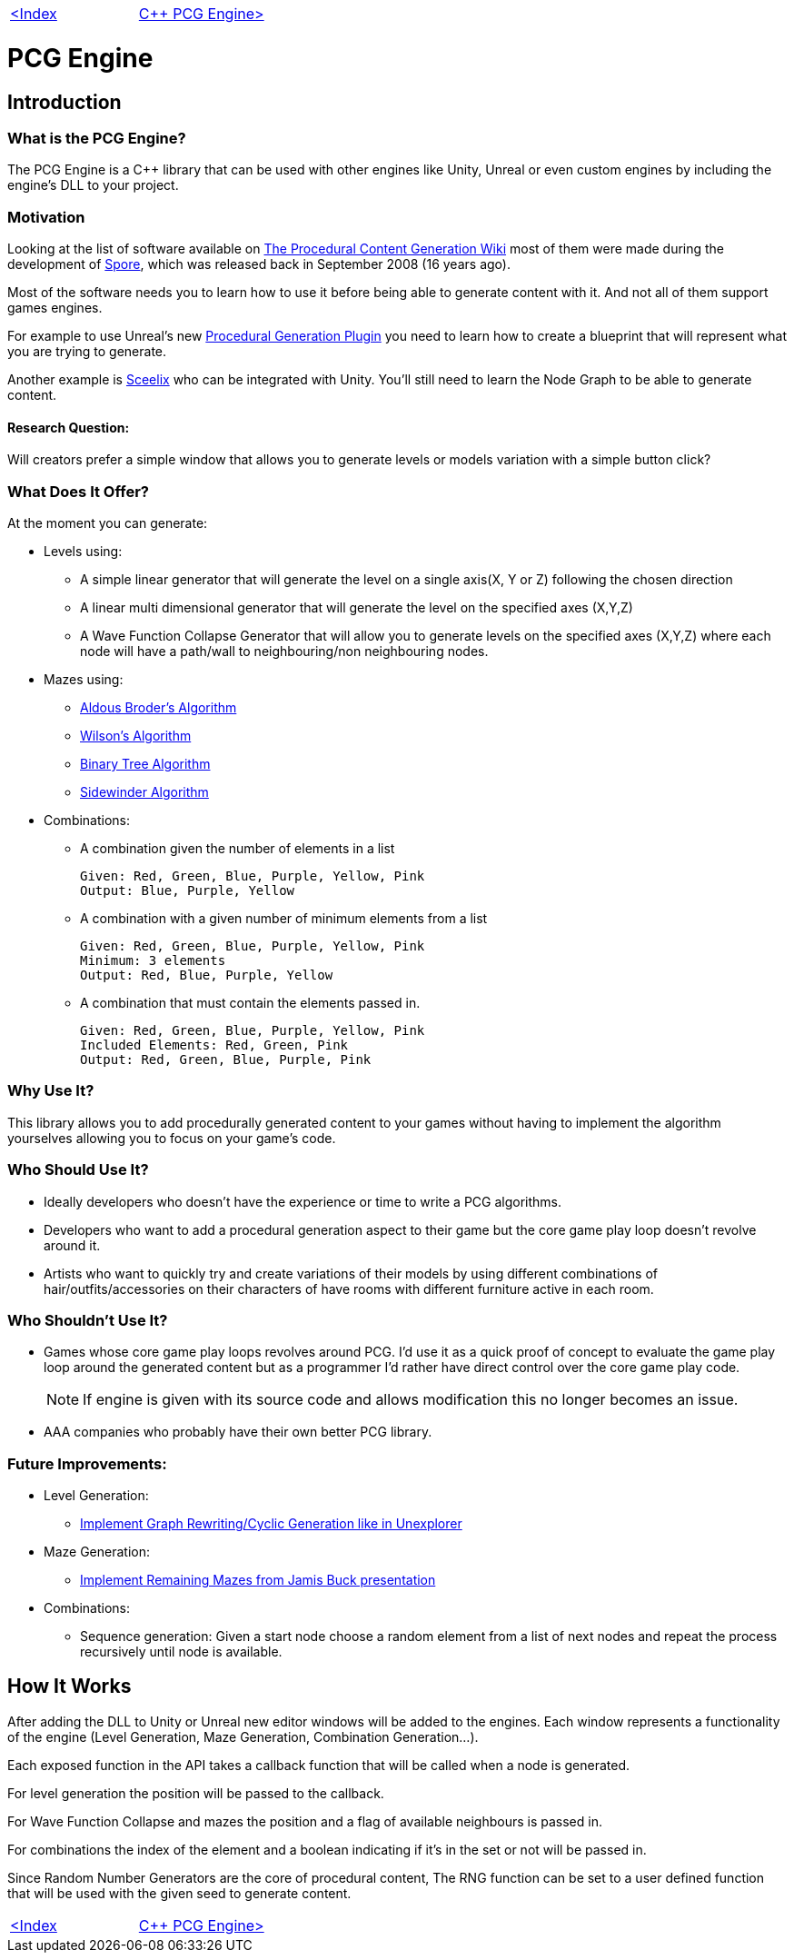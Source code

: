 [cols="<,>" frame=none, grid=none]
|===
|xref:Index.adoc[<Index]
|xref:PCG-Engine.adoc[C++ PCG Engine>]
|===

= PCG Engine 

== Introduction

=== What is the PCG Engine?

The PCG Engine is a C++ library that can be used with other engines like Unity, Unreal or even custom engines by including the engine's DLL to your project.

=== Motivation

Looking at the list of software available on http://pcg.wikidot.com/category-pcg-software[The Procedural Content Generation Wiki] most of them were made during the development of https://store.steampowered.com/app/17390/SPORE/[Spore], which was released back in September 2008 (16 years ago).

Most of the software needs you to learn how to use it before being able to generate content with it. And not all of them support games engines.

For example to use Unreal's new https://dev.epicgames.com/community/learning/tutorials/j4xJ/unreal-engine-introduction-to-procedural-generation-plugin-in-ue5-3[Procedural Generation Plugin] you need to learn how to create a blueprint that will represent what you are trying to generate.

Another example is https://sceelix.com[Sceelix] who can be integrated with Unity. You'll still need to learn the Node Graph to be able to generate content.

==== Research Question:

Will creators prefer a simple window that allows you to generate levels or models variation with a simple button click?

=== What Does It Offer?

At the moment you can generate:

* Levels using:

    ** A simple linear generator that will generate the level on a single axis(X, Y or Z) following the chosen direction
    
    ** A linear multi dimensional generator that will generate the level on the specified axes (X,Y,Z)
    
    ** A Wave Function Collapse Generator that will allow you to generate levels on the specified axes (X,Y,Z) where each node will have a path/wall to neighbouring/non neighbouring nodes.
    
* Mazes using:

    ** xref:https://weblog.jamisbuck.org/2011/1/17/maze-generation-aldous-broder-algorithm[Aldous Broder's Algorithm]
    
    ** xref:https://weblog.jamisbuck.org/2011/1/20/maze-generation-wilson-s-algorithm[Wilson's Algorithm]
    
    ** xref:https://weblog.jamisbuck.org/2011/2/1/maze-generation-binary-tree-algorithm.html[Binary Tree Algorithm]
    
    ** xref:https://weblog.jamisbuck.org/2011/2/3/maze-generation-sidewinder-algorithm.html[Sidewinder Algorithm]
    
* Combinations:
    
    ** A combination given the number of elements in a list
    
    Given: Red, Green, Blue, Purple, Yellow, Pink
    Output: Blue, Purple, Yellow
    
    ** A combination with a given number of minimum elements from a list
    
    Given: Red, Green, Blue, Purple, Yellow, Pink
    Minimum: 3 elements
    Output: Red, Blue, Purple, Yellow
    
    ** A combination that must contain the elements passed in.
    
    Given: Red, Green, Blue, Purple, Yellow, Pink
    Included Elements: Red, Green, Pink
    Output: Red, Green, Blue, Purple, Pink
    
=== Why Use It?

This library allows you to add procedurally generated content to your games without having to implement the algorithm yourselves allowing you to focus on your game's code.

=== Who Should Use It?

- Ideally developers who doesn't have the experience or time to write a PCG algorithms.

- Developers who want to add a procedural generation aspect to their game but the core game play loop doesn't revolve around it.

- Artists who want to quickly try and create variations of their models by using different combinations of hair/outfits/accessories on their characters of have rooms with different furniture active in each room.

=== Who Shouldn't Use It?

- Games whose core game play loops revolves around PCG. I'd use it as a quick proof of concept to evaluate the game play loop around the generated content but as a programmer I'd rather have direct control over the core game play code.
[NOTE]
If engine is given with its source code and allows modification this no longer becomes an issue.

- AAA companies who probably have their own better PCG library.

=== Future Improvements:

* Level Generation:

** https://youtu.be/LRp9vLk7amg?si=HXGZ2lUwNPR5PqGt[Implement Graph Rewriting/Cyclic Generation like in Unexplorer]

* Maze Generation:

** https://www.jamisbuck.org/presentations/rubyconf2011/index.html#title-page[Implement Remaining Mazes from Jamis Buck presentation]

* Combinations:

** Sequence generation: Given a start node choose a random element from a list of next nodes and repeat the process recursively until node is available.

== How It Works

After adding the DLL to Unity or Unreal new editor windows will be added to the engines. Each window represents a functionality of the engine (Level Generation, Maze Generation, Combination Generation...).

Each exposed function in the API takes a callback function that will be called when a node is generated.

For level generation the position will be passed to the callback.

For Wave Function Collapse and mazes the position and a flag of available neighbours is passed in.

For combinations the index of the element and a boolean indicating if it's in the set or not will be passed in.

Since Random Number Generators are the core of procedural content, The RNG function can be set to a user defined function that will be used with the given seed to generate content.

[cols="<,>" frame=none, grid=none]
|===
|xref:Index.adoc[<Index]
|xref:PCG-Engine.adoc[C++ PCG Engine>]
|===
